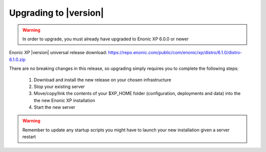 .. _upgrading:

Upgrading to |version|
=================================

.. warning:: In order to upgrade, you must already have upgraded to Enonic XP 6.0.0 or newer


Enonic XP |version| universal release download: https://repo.enonic.com/public/com/enonic/xp/distro/6.1.0/distro-6.1.0.zip

There are no breaking changes in this release, so upgrading simply requires you to complete the following steps:

  #. Download and install the new release on your chosen infrastructure
  #. Stop your existing server
  #. Move/copy/link the contents of your $XP_HOME folder (configuration, deployments and data) into the the new Enonic XP installation
  #. Start the new server


.. warning:: Remember to update any startup scripts you might have to launch your new installation given a server restart
